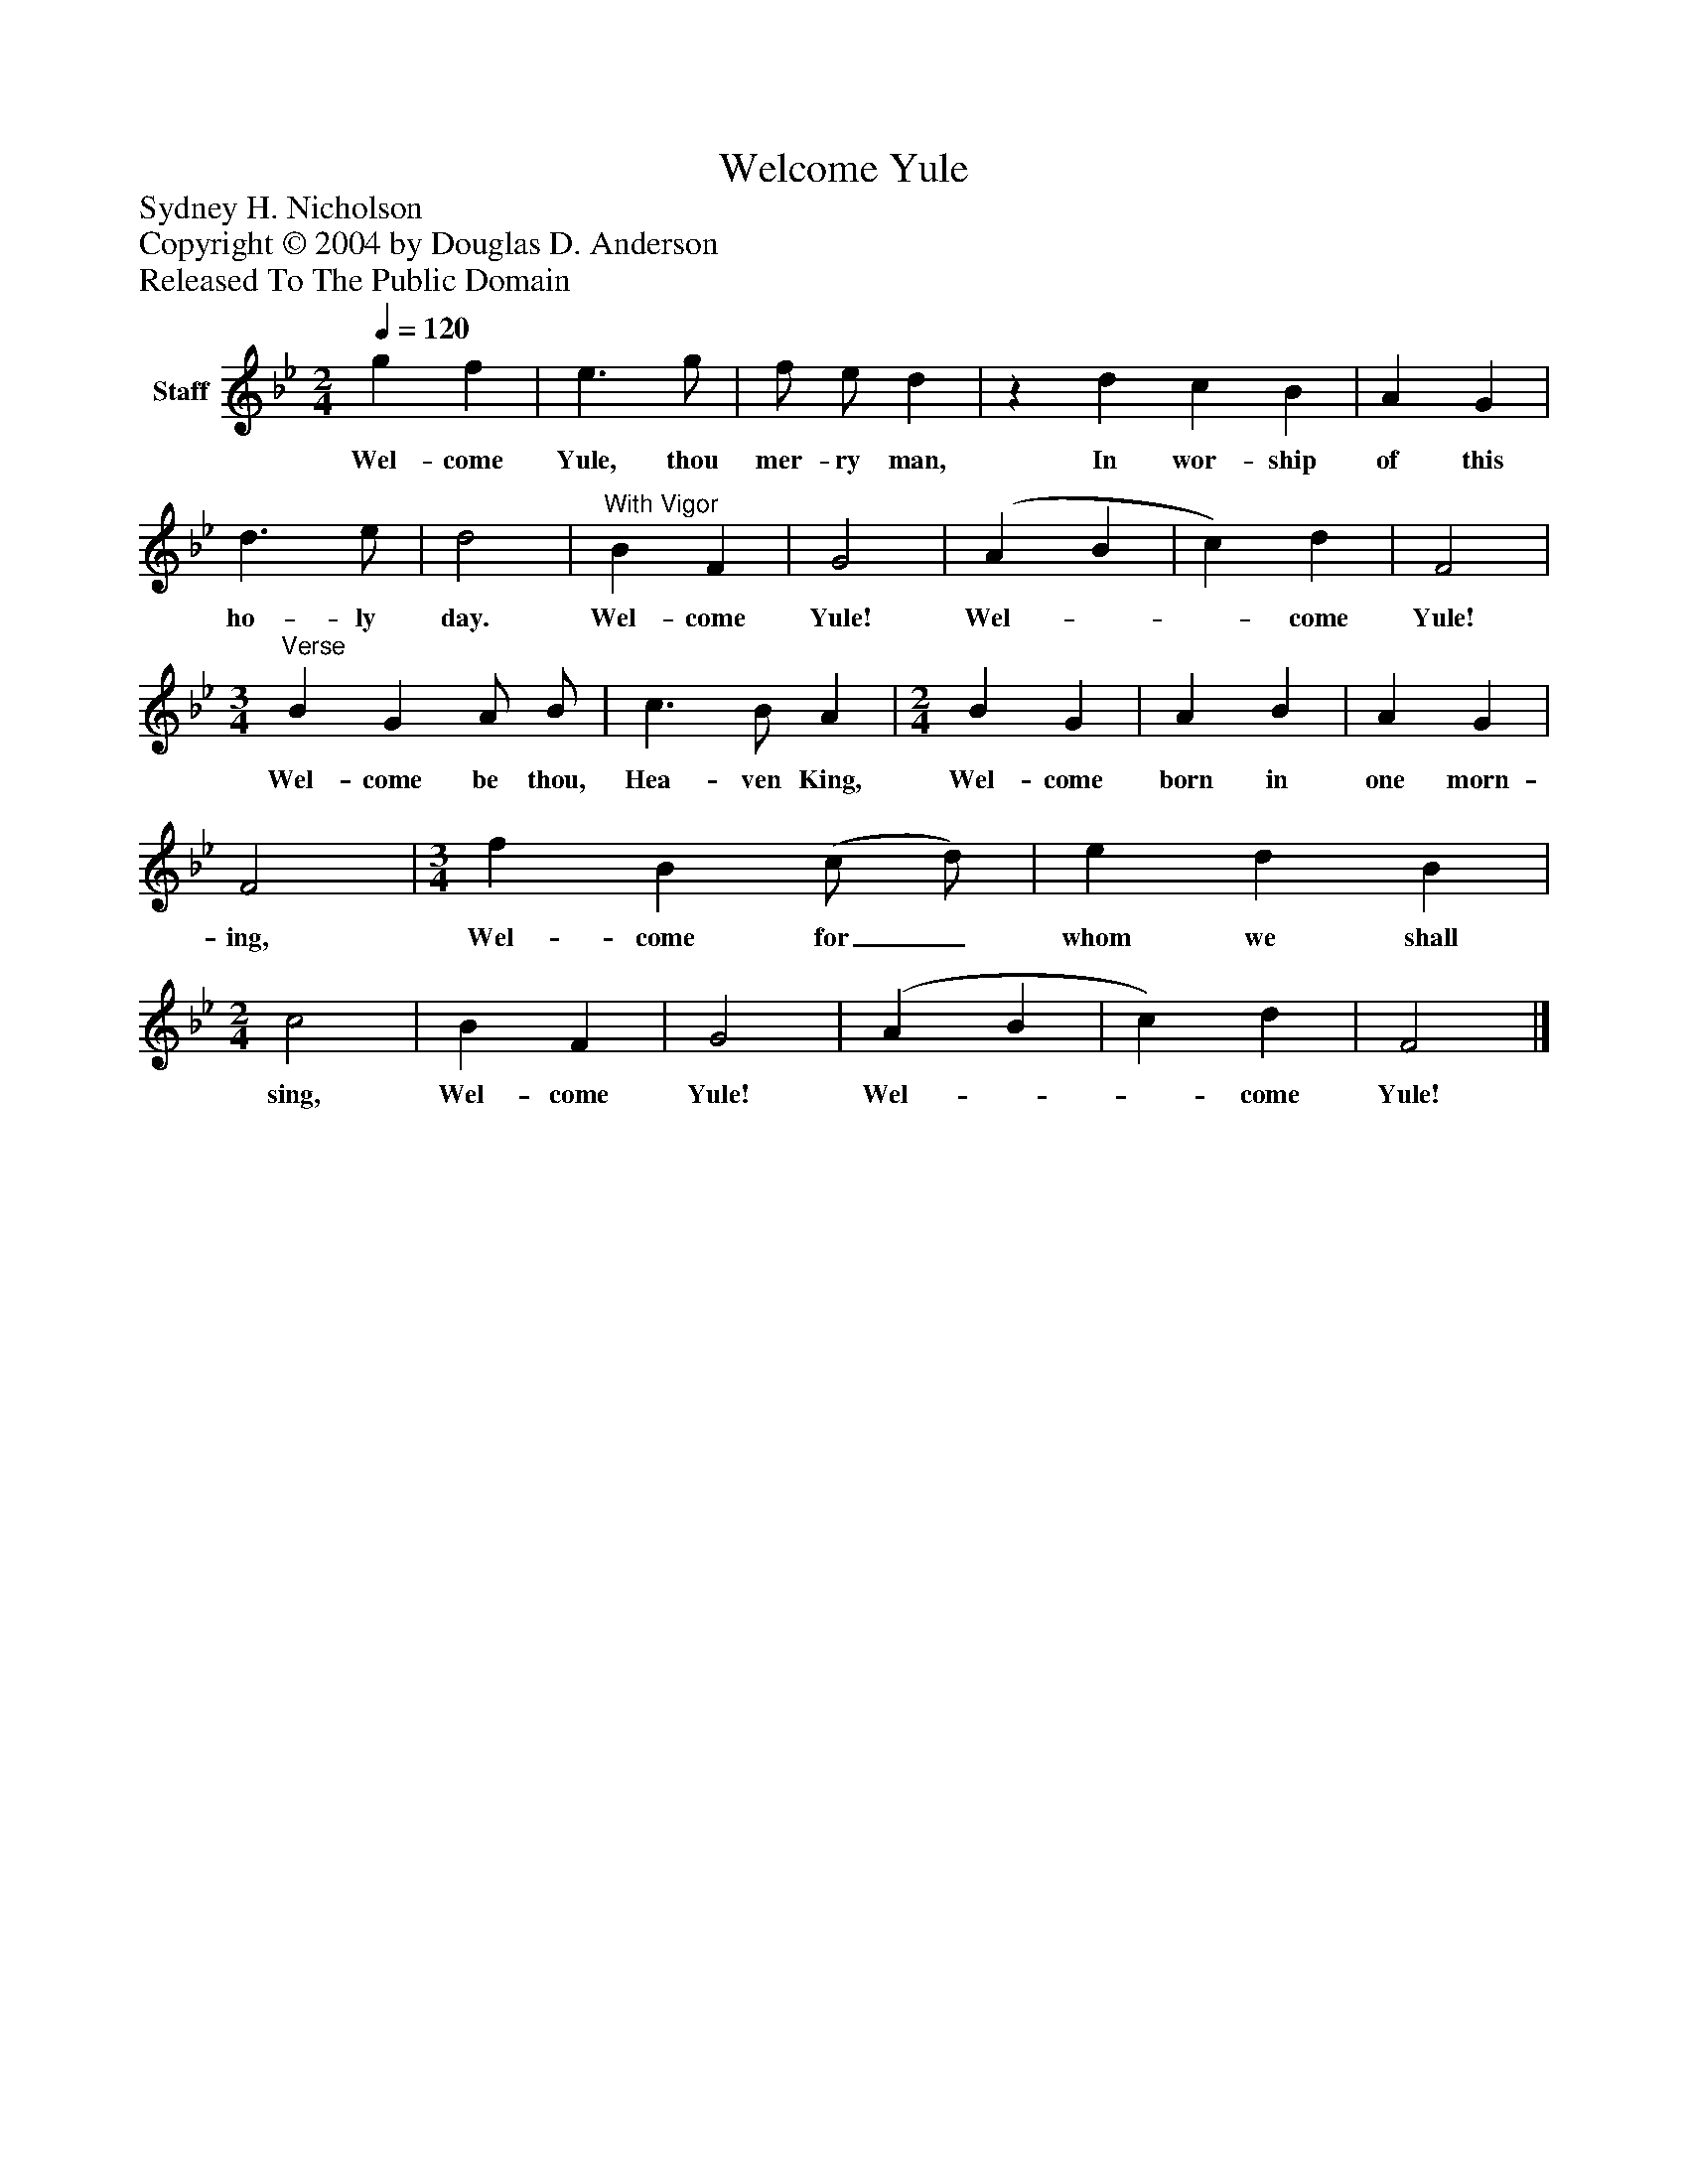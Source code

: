 %%abc-creator mxml2abc 1.4
%%abc-version 2.0
%%continueall true
%%titletrim true
%%titleformat A-1 T C1, Z-1, S-1
X: 0
T: Welcome Yule
Z: Sydney H. Nicholson
Z: Copyright © 2004 by Douglas D. Anderson
Z: Released To The Public Domain
L: 1/4
M: 2/4
Q: 1/4=120
V: P1 name="Staff"
%%MIDI program 1 19
K: Bb
[V: P1]  g f | e3/ g/ | f/ e/ d |z d c B | A G | d3/ e/ | d2 |"^With Vigor" B F | G2 | (A B | c) d | F2 | [M: 3/4] "^Verse" B G A/ B/ | c3/ B/ A | [M: 2/4]  B G | A B | A G | F2 | [M: 3/4]  f B (c/ d/) | e d B | [M: 2/4]  c2 | B F | G2 | (A B | c) d | F2|]
w: Wel- come Yule, thou mer- ry man, In wor- ship of this ho- ly day. Wel- come Yule! Wel-__ come Yule! Wel- come be thou, Hea- ven King, Wel- come born in one morn- ing, Wel- come for_ whom we shall sing, Wel- come Yule! Wel-__ come Yule!

